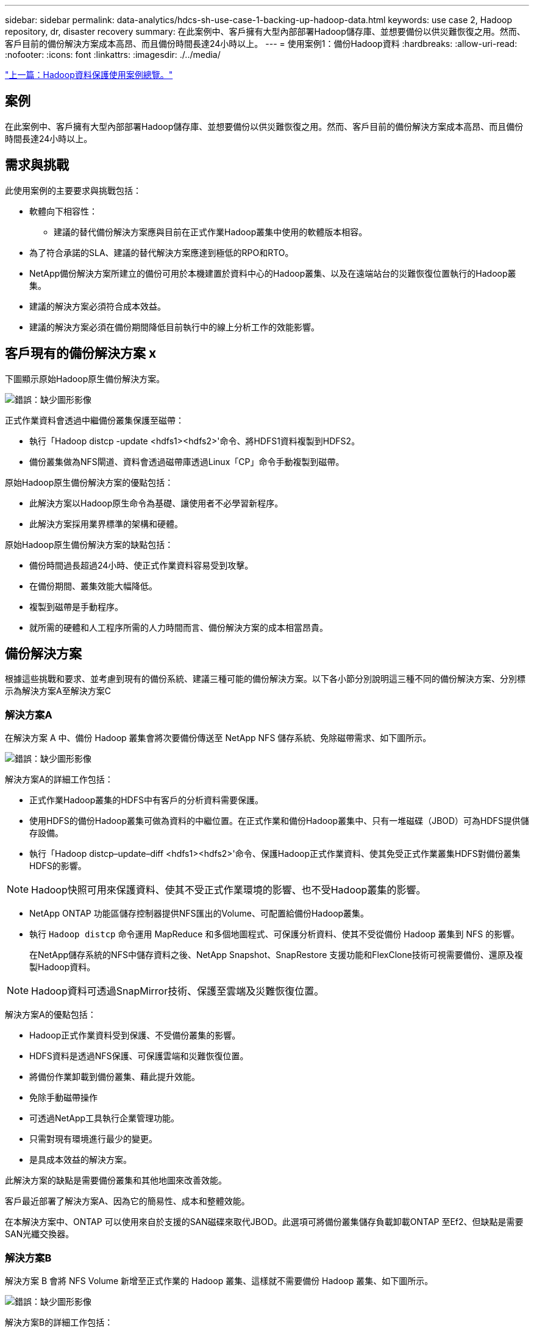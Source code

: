 ---
sidebar: sidebar 
permalink: data-analytics/hdcs-sh-use-case-1-backing-up-hadoop-data.html 
keywords: use case 2, Hadoop repository, dr, disaster recovery 
summary: 在此案例中、客戶擁有大型內部部署Hadoop儲存庫、並想要備份以供災難恢復之用。然而、客戶目前的備份解決方案成本高昂、而且備份時間長達24小時以上。 
---
= 使用案例1：備份Hadoop資料
:hardbreaks:
:allow-uri-read: 
:nofooter: 
:icons: font
:linkattrs: 
:imagesdir: ./../media/


link:hdcs-sh-overview-of-hadoop-data-protection-use-cases.html["上一篇：Hadoop資料保護使用案例總覽。"]



== 案例

在此案例中、客戶擁有大型內部部署Hadoop儲存庫、並想要備份以供災難恢復之用。然而、客戶目前的備份解決方案成本高昂、而且備份時間長達24小時以上。



== 需求與挑戰

此使用案例的主要要求與挑戰包括：

* 軟體向下相容性：
+
** 建議的替代備份解決方案應與目前在正式作業Hadoop叢集中使用的軟體版本相容。


* 為了符合承諾的SLA、建議的替代解決方案應達到極低的RPO和RTO。
* NetApp備份解決方案所建立的備份可用於本機建置於資料中心的Hadoop叢集、以及在遠端站台的災難恢復位置執行的Hadoop叢集。
* 建議的解決方案必須符合成本效益。
* 建議的解決方案必須在備份期間降低目前執行中的線上分析工作的效能影響。




== 客戶現有的備份解決方案 x

下圖顯示原始Hadoop原生備份解決方案。

image:hdcs-sh-image5.png["錯誤：缺少圖形影像"]

正式作業資料會透過中繼備份叢集保護至磁帶：

* 執行「Hadoop distcp -update <hdfs1><hdfs2>'命令、將HDFS1資料複製到HDFS2。
* 備份叢集做為NFS閘道、資料會透過磁帶庫透過Linux「CP」命令手動複製到磁帶。


原始Hadoop原生備份解決方案的優點包括：

* 此解決方案以Hadoop原生命令為基礎、讓使用者不必學習新程序。
* 此解決方案採用業界標準的架構和硬體。


原始Hadoop原生備份解決方案的缺點包括：

* 備份時間過長超過24小時、使正式作業資料容易受到攻擊。
* 在備份期間、叢集效能大幅降低。
* 複製到磁帶是手動程序。
* 就所需的硬體和人工程序所需的人力時間而言、備份解決方案的成本相當昂貴。




== 備份解決方案

根據這些挑戰和要求、並考慮到現有的備份系統、建議三種可能的備份解決方案。以下各小節分別說明這三種不同的備份解決方案、分別標示為解決方案A至解決方案C



=== 解決方案A

在解決方案 A 中、備份 Hadoop 叢集會將次要備份傳送至 NetApp NFS 儲存系統、免除磁帶需求、如下圖所示。

image:hdcs-sh-image6.png["錯誤：缺少圖形影像"]

解決方案A的詳細工作包括：

* 正式作業Hadoop叢集的HDFS中有客戶的分析資料需要保護。
* 使用HDFS的備份Hadoop叢集可做為資料的中繼位置。在正式作業和備份Hadoop叢集中、只有一堆磁碟（JBOD）可為HDFS提供儲存設備。
* 執行「Hadoop distcp–update–diff <hdfs1><hdfs2>'命令、保護Hadoop正式作業資料、使其免受正式作業叢集HDFS對備份叢集HDFS的影響。



NOTE: Hadoop快照可用來保護資料、使其不受正式作業環境的影響、也不受Hadoop叢集的影響。

* NetApp ONTAP 功能區儲存控制器提供NFS匯出的Volume、可配置給備份Hadoop叢集。
* 執行 `Hadoop distcp` 命令運用 MapReduce 和多個地圖程式、可保護分析資料、使其不受從備份 Hadoop 叢集到 NFS 的影響。
+
在NetApp儲存系統的NFS中儲存資料之後、NetApp Snapshot、SnapRestore 支援功能和FlexClone技術可視需要備份、還原及複製Hadoop資料。




NOTE: Hadoop資料可透過SnapMirror技術、保護至雲端及災難恢復位置。

解決方案A的優點包括：

* Hadoop正式作業資料受到保護、不受備份叢集的影響。
* HDFS資料是透過NFS保護、可保護雲端和災難恢復位置。
* 將備份作業卸載到備份叢集、藉此提升效能。
* 免除手動磁帶操作
* 可透過NetApp工具執行企業管理功能。
* 只需對現有環境進行最少的變更。
* 是具成本效益的解決方案。


此解決方案的缺點是需要備份叢集和其他地圖來改善效能。

客戶最近部署了解決方案A、因為它的簡易性、成本和整體效能。

在本解決方案中、ONTAP 可以使用來自於支援的SAN磁碟來取代JBOD。此選項可將備份叢集儲存負載卸載ONTAP 至Ef2、但缺點是需要SAN光纖交換器。



=== 解決方案B

解決方案 B 會將 NFS Volume 新增至正式作業的 Hadoop 叢集、這樣就不需要備份 Hadoop 叢集、如下圖所示。

image:hdcs-sh-image7.png["錯誤：缺少圖形影像"]

解決方案B的詳細工作包括：

* NetApp ONTAP 功能區儲存控制器會將NFS匯出至正式作業Hadoop叢集。
+
Hadoop 原生 `hadoop distcp` 命令可保護從正式作業叢集 HDFS 到 NFS 的 Hadoop 資料。

* 在NetApp儲存系統的NFS中儲存資料之後、將SnapRestore 使用Snapshot、支援功能和FlexClone技術來備份、還原及複製Hadoop資料。


解決方案B的優點包括：

* 正式作業叢集已針對備份解決方案進行稍微修改、以簡化實作並降低額外的基礎架構成本。
* 不需要備份作業的備份叢集。
* HDFS正式作業資料在轉換為NFS資料時受到保護。
* 此解決方案可透過NetApp工具提供企業管理功能。


此解決方案的缺點在於它是在正式作業叢集中實作的、這可能會在正式作業叢集中新增額外的系統管理員工作。



=== 解決方案C

在解決方案C中、NetApp SAN磁碟區會直接配置給HDFS儲存設備的Hadoop正式作業叢集、如下圖所示。

image:hdcs-sh-image8.png["錯誤：缺少圖形影像"]

解決方案C的詳細步驟包括：

* NetApp ONTAP 支援SAN儲存設備是在正式作業的Hadoop叢集上配置、以供HDFS資料儲存使用。
* NetApp Snapshot與SnapMirror技術可用來備份來自正式作業Hadoop叢集的HDFS資料。
* 在Snapshot複本備份程序期間、Hadoop / Spark叢集的正式作業效能不會受到影響、因為備份是在儲存層。



NOTE: Snapshot技術提供的備份、無論資料大小為何、都能在數秒內完成。

解決方案C的優點包括：

* 使用Snapshot技術可以建立節省空間的備份。
* 可透過NetApp工具執行企業管理功能。


link:hdcs-sh-use-case-2-backup-and-disaster-recovery-from-the-cloud-to-on-premises.html["下一步：使用案例2：從雲端到內部部署的備份與災難恢復。"]
